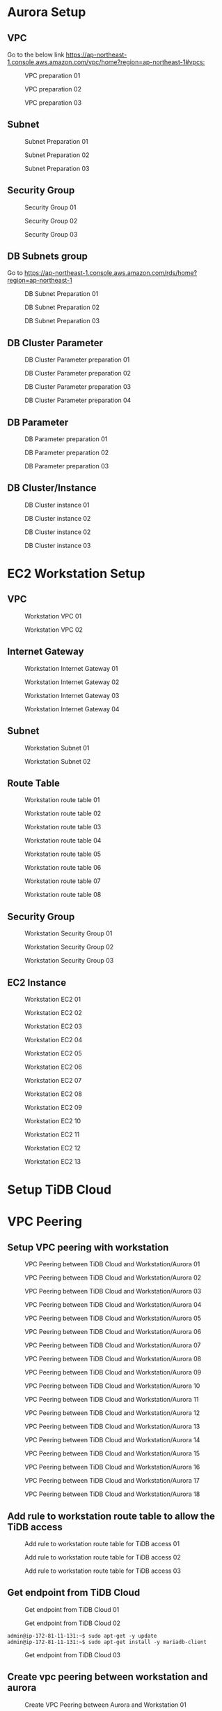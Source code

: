 * Aurora Setup
** VPC
   Go to the below link [[https://ap-northeast-1.console.aws.amazon.com/vpc/home?region=ap-northeast-1#vpcs:]]
   #+CAPTION: VPC preparation 01
   #+attr_html: :width 800px
   #+attr_latex: :width 800px
   [[./png/tidb2aurora/vpc.01.png]]
   #+CAPTION: VPC preparation 02
   #+attr_html: :width 800px
   #+attr_latex: :width 800px
   [[./png/tidb2aurora/vpc.02.png]]
   #+CAPTION: VPC preparation 03
   #+attr_html: :width 800px
   #+attr_latex: :width 800px
   [[./png/tidb2aurora/vpc.03.png]]
** Subnet
   #+CAPTION: Subnet Preparation 01
   #+attr_html: :width 800px
   #+attr_latex: :width 800px
   [[./png/tidb2aurora/subnet.01.png]]
   #+CAPTION: Subnet Preparation 02
   #+attr_html: :width 800px
   #+attr_latex: :width 800px
   [[./png/tidb2aurora/subnet.02.png]]
   #+CAPTION: Subnet Preparation 03
   #+attr_html: :width 800px
   #+attr_latex: :width 800px
   [[./png/tidb2aurora/subnet.03.png]]
** Security Group
   #+CAPTION: Security Group 01
   #+attr_html: :width 800px
   #+attr_latex: :width 800px
   [[./png/tidb2aurora/aurora.sg.01.png]]
   #+CAPTION: Security Group 02
   #+attr_html: :width 800px
   #+attr_latex: :width 800px
   [[./png/tidb2aurora/aurora.sg.02.png]]
   #+CAPTION: Security Group 03
   #+attr_html: :width 800px
   #+attr_latex: :width 800px
   [[./png/tidb2aurora/aurora.sg.03.png]]   
** DB Subnets group
   Go to [[https://ap-northeast-1.console.aws.amazon.com/rds/home?region=ap-northeast-1]]
   #+CAPTION: DB Subnet Preparation 01
   #+attr_html: :width 800px
   #+attr_latex: :width 800px
   [[./png/tidb2aurora/db.subnet.group.01.png]]
   #+CAPTION: DB Subnet Preparation 02
   #+attr_html: :width 800px
   #+attr_latex: :width 800px
   [[./png/tidb2aurora/db.subnet.group.02.png]]
   #+CAPTION: DB Subnet Preparation 03
   #+attr_html: :width 800px
   #+attr_latex: :width 800px
   [[./png/tidb2aurora/db.subnet.group.03.png]]
** DB Cluster Parameter
   #+CAPTION: DB Cluster Parameter preparation 01
   #+attr_html: :width 800px
   #+attr_latex: :width 800px
   [[./png/tidb2aurora/db.cluster.parameter.01.png]]
   #+CAPTION: DB Cluster Parameter preparation 02
   #+attr_html: :width 800px
   #+attr_latex: :width 800px
   [[./png/tidb2aurora/db.cluster.parameter.02.png]]
   #+CAPTION: DB Cluster Parameter preparation 03
   #+attr_html: :width 800px
   #+attr_latex: :width 800px
   [[./png/tidb2aurora/db.cluster.parameter.03.png]]
   #+CAPTION: DB Cluster Parameter preparation 04
   #+attr_html: :width 800px
   #+attr_latex: :width 800px
   [[./png/tidb2aurora/db.cluster.parameter.04.png]]
** DB Parameter
   #+CAPTION: DB Parameter preparation 01
   #+attr_html: :width 800px
   #+attr_latex: :width 800px
   [[./png/tidb2aurora/db.parameter.01.png]]
   #+CAPTION: DB Parameter preparation 02
   #+attr_html: :width 800px
   #+attr_latex: :width 800px
   [[./png/tidb2aurora/db.parameter.02.png]]
   #+CAPTION: DB Parameter preparation 03
   #+attr_html: :width 800px
   #+attr_latex: :width 800px
   [[./png/tidb2aurora/db.parameter.03.png]]
** DB Cluster/Instance
   #+CAPTION: DB Cluster instance 01
   #+attr_html: :width 800px
   #+attr_latex: :width 800px
   [[./png/tidb2aurora/aurora.instance.01.png]]
   #+CAPTION: DB Cluster instance 02
   #+attr_html: :width 800px
   #+attr_latex: :width 800px
   [[./png/tidb2aurora/aurora.instance.02.png]]
   #+CAPTION: DB Cluster instance 02
   #+attr_html: :width 800px
   #+attr_latex: :width 800px
   [[./png/tidb2aurora/aurora.instance.03.png]]
   #+CAPTION: DB Cluster instance 03
   #+attr_html: :width 800px
   #+attr_latex: :width 800px
   [[./png/tidb2aurora/aurora.instance.04.png]]
   #+CAPTION: DB Cluster instance 04
   #+attr_html: :width 800px
   #+attr_latex: :width 800px
* EC2 Workstation Setup
** VPC
   #+CAPTION: Workstation VPC 01
   #+attr_html: :width 800px
   #+attr_latex: :width 800px
   [[./png/tidb2aurora/ws.vpc.01.png]]
   #+CAPTION: Workstation VPC 02
   #+attr_html: :width 800px
   #+attr_latex: :width 800px
   [[./png/tidb2aurora/ws.vpc.02.png]]
** Internet Gateway
   #+CAPTION: Workstation Internet Gateway 01
   #+attr_html: :width 800px
   #+attr_latex: :width 800px
   [[./png/tidb2aurora/ws.ig.01.png]]
   #+CAPTION: Workstation Internet Gateway 02
   #+attr_html: :width 800px
   #+attr_latex: :width 800px
   [[./png/tidb2aurora/ws.ig.02.png]]
   #+CAPTION: Workstation Internet Gateway 03
   #+attr_html: :width 800px
   #+attr_latex: :width 800px
   [[./png/tidb2aurora/ws.ig.03.png]]
   #+CAPTION: Workstation Internet Gateway 04
   #+attr_html: :width 800px
   #+attr_latex: :width 800px
   [[./png/tidb2aurora/ws.ig.04.png]]      
** Subnet
   #+CAPTION: Workstation Subnet 01
   #+attr_html: :width 800px
   #+attr_latex: :width 800px
   [[./png/tidb2aurora/ws.subnet.01.png]]
   #+CAPTION: Workstation Subnet 02
   #+attr_html: :width 800px
   #+attr_latex: :width 800px
   [[./png/tidb2aurora/ws.subnet.02.png]]
** Route Table
   #+CAPTION: Workstation route table 01
   #+attr_html: :width 800px
   #+attr_latex: :width 800px
   [[./png/tidb2aurora/ws.rt.01.png]]
   #+CAPTION: Workstation route table 02
   #+attr_html: :width 800px
   #+attr_latex: :width 800px
   [[./png/tidb2aurora/ws.rt.02.png]]
   #+CAPTION: Workstation route table 03
   #+attr_html: :width 800px
   #+attr_latex: :width 800px
   [[./png/tidb2aurora/ws.rt.03.png]]
   #+CAPTION: Workstation route table 04
   #+attr_html: :width 800px
   #+attr_latex: :width 800px
   [[./png/tidb2aurora/ws.rt.04.png]]
   #+CAPTION: Workstation route table 05
   #+attr_html: :width 800px
   #+attr_latex: :width 800px
   [[./png/tidb2aurora/ws.rt.05.png]]
   #+CAPTION: Workstation route table 06
   #+attr_html: :width 800px
   #+attr_latex: :width 800px
   [[./png/tidb2aurora/ws.rt.06.png]]
   #+CAPTION: Workstation route table 07
   #+attr_html: :width 800px
   #+attr_latex: :width 800px
   [[./png/tidb2aurora/ws.rt.07.png]]
   #+CAPTION: Workstation route table 08
   #+attr_html: :width 800px
   #+attr_latex: :width 800px
   [[./png/tidb2aurora/ws.rt.08.png]]      
** Security Group
   #+CAPTION: Workstation Security Group 01
   #+attr_html: :width 800px
   #+attr_latex: :width 800px
   [[./png/tidb2aurora/ws.sg.01.png]]
   #+CAPTION: Workstation Security Group 02
   #+attr_html: :width 800px
   #+attr_latex: :width 800px
   [[./png/tidb2aurora/ws.sg.02.png]]
   #+CAPTION: Workstation Security Group 03
   #+attr_html: :width 800px
   #+attr_latex: :width 800px
   [[./png/tidb2aurora/ws.sg.03.png]]   
** EC2 Instance
   #+CAPTION: Workstation EC2 01
   #+attr_html: :width 800px
   #+attr_latex: :width 800px
   [[./png/tidb2aurora/ws.ec2.01.png]]
   #+CAPTION: Workstation EC2 02
   #+attr_html: :width 800px
   #+attr_latex: :width 800px
   [[./png/tidb2aurora/ws.ec2.02.png]]
   #+CAPTION: Workstation EC2 03
   #+attr_html: :width 800px
   #+attr_latex: :width 800px
   [[./png/tidb2aurora/ws.ec2.03.png]]
   #+CAPTION: Workstation EC2 04
   #+attr_html: :width 800px
   #+attr_latex: :width 800px
   [[./png/tidb2aurora/ws.ec2.04.png]]
   #+CAPTION: Workstation EC2 05
   #+attr_html: :width 800px
   #+attr_latex: :width 800px
   [[./png/tidb2aurora/ws.ec2.05.png]]
   #+CAPTION: Workstation EC2 06
   #+attr_html: :width 800px
   #+attr_latex: :width 800px
   [[./png/tidb2aurora/ws.ec2.06.png]]
   #+CAPTION: Workstation EC2 07
   #+attr_html: :width 800px
   #+attr_latex: :width 800px
   [[./png/tidb2aurora/ws.ec2.07.png]]
   #+CAPTION: Workstation EC2 08
   #+attr_html: :width 800px
   #+attr_latex: :width 800px
   [[./png/tidb2aurora/ws.ec2.08.png]]
   #+CAPTION: Workstation EC2 09
   #+attr_html: :width 800px
   #+attr_latex: :width 800px
   [[./png/tidb2aurora/ws.ec2.09.png]]
   #+CAPTION: Workstation EC2 10
   #+attr_html: :width 800px
   #+attr_latex: :width 800px
   [[./png/tidb2aurora/ws.ec2.10.png]]
   #+CAPTION: Workstation EC2 11
   #+attr_html: :width 800px
   #+attr_latex: :width 800px
   [[./png/tidb2aurora/ws.ec2.11.png]]
   #+CAPTION: Workstation EC2 12
   #+attr_html: :width 800px
   #+attr_latex: :width 800px
   [[./png/tidb2aurora/ws.ec2.12.png]]
   #+CAPTION: Workstation EC2 13
   #+attr_html: :width 800px
   #+attr_latex: :width 800px
   [[./png/tidb2aurora/ws.ec2.13.png]]
* Setup TiDB Cloud
* VPC Peering
** Setup VPC peering with workstation
   #+CAPTION: VPC Peering between TiDB Cloud and Workstation/Aurora 01
   #+attr_html: :width 800px
   #+attr_latex: :width 800px
   [[./png/tidb2aurora/vpcpeering.01.png]]
   #+CAPTION: VPC Peering between TiDB Cloud and Workstation/Aurora 02
   #+attr_html: :width 800px
   #+attr_latex: :width 800px
   [[./png/tidb2aurora/vpcpeering.02.png]]
   #+CAPTION: VPC Peering between TiDB Cloud and Workstation/Aurora 03
   #+attr_html: :width 800px
   #+attr_latex: :width 800px
   [[./png/tidb2aurora/vpcpeering.03.png]]
   #+CAPTION: VPC Peering between TiDB Cloud and Workstation/Aurora 04
   #+attr_html: :width 800px
   #+attr_latex: :width 800px
   [[./png/tidb2aurora/vpcpeering.04.png]]
   #+CAPTION: VPC Peering between TiDB Cloud and Workstation/Aurora 05
   #+attr_html: :width 800px
   #+attr_latex: :width 800px
   [[./png/tidb2aurora/vpcpeering.05.png]]
   #+CAPTION: VPC Peering between TiDB Cloud and Workstation/Aurora 06
   #+attr_html: :width 800px
   #+attr_latex: :width 800px
   [[./png/tidb2aurora/vpcpeering.06.png]]
   #+CAPTION: VPC Peering between TiDB Cloud and Workstation/Aurora 07
   #+attr_html: :width 800px
   #+attr_latex: :width 800px
   [[./png/tidb2aurora/vpcpeering.07.png]]
   #+CAPTION: VPC Peering between TiDB Cloud and Workstation/Aurora 08
   #+attr_html: :width 800px
   #+attr_latex: :width 800px
   [[./png/tidb2aurora/vpcpeering.08.png]]
   #+CAPTION: VPC Peering between TiDB Cloud and Workstation/Aurora 09
   #+attr_html: :width 800px
   #+attr_latex: :width 800px
   [[./png/tidb2aurora/vpcpeering.09.png]]
   #+CAPTION: VPC Peering between TiDB Cloud and Workstation/Aurora 10
   #+attr_html: :width 800px
   #+attr_latex: :width 800px
   [[./png/tidb2aurora/vpcpeering.10.png]]
   #+CAPTION: VPC Peering between TiDB Cloud and Workstation/Aurora 11
   #+attr_html: :width 800px
   #+attr_latex: :width 800px
   [[./png/tidb2aurora/vpcpeering.11.png]]
   #+CAPTION: VPC Peering between TiDB Cloud and Workstation/Aurora 12
   #+attr_html: :width 800px
   #+attr_latex: :width 800px
   [[./png/tidb2aurora/vpcpeering.12.png]]
   #+CAPTION: VPC Peering between TiDB Cloud and Workstation/Aurora 13
   #+attr_html: :width 800px
   #+attr_latex: :width 800px
   [[./png/tidb2aurora/vpcpeering.13.png]]
   #+CAPTION: VPC Peering between TiDB Cloud and Workstation/Aurora 14
   #+attr_html: :width 800px
   #+attr_latex: :width 800px
   [[./png/tidb2aurora/vpcpeering.14.png]]
   #+CAPTION: VPC Peering between TiDB Cloud and Workstation/Aurora 15
   #+attr_html: :width 800px
   #+attr_latex: :width 800px
   [[./png/tidb2aurora/vpcpeering.15.png]]
   #+CAPTION: VPC Peering between TiDB Cloud and Workstation/Aurora 16
   #+attr_html: :width 800px
   #+attr_latex: :width 800px
   [[./png/tidb2aurora/vpcpeering.16.png]]
   #+CAPTION: VPC Peering between TiDB Cloud and Workstation/Aurora 17
   #+attr_html: :width 800px
   #+attr_latex: :width 800px
   [[./png/tidb2aurora/vpcpeering.17.png]]
   #+CAPTION: VPC Peering between TiDB Cloud and Workstation/Aurora 18
   #+attr_html: :width 800px
   #+attr_latex: :width 800px
   [[./png/tidb2aurora/vpcpeering.21.png]]
** Add rule to workstation route table to allow the TiDB access
   #+CAPTION: Add rule to workstation route table for TiDB access 01
   #+attr_html: :width 800px
   #+attr_latex: :width 800px
   [[./png/tidb2aurora/vpcpeering.18.png]]
   #+CAPTION: Add rule to workstation route table for TiDB access 02
   #+attr_html: :width 800px
   #+attr_latex: :width 800px
   [[./png/tidb2aurora/vpcpeering.19.png]]
   #+CAPTION: Add rule to workstation route table for TiDB access 03
   #+attr_html: :width 800px
   #+attr_latex: :width 800px
   [[./png/tidb2aurora/vpcpeering.20.png]]
** Get endpoint from TiDB Cloud
   #+CAPTION: Get endpoint from TiDB Cloud 01
   #+attr_html: :width 800px
   #+attr_latex: :width 800px
   [[./png/tidb2aurora/vpcpeering.22.png]]
   #+CAPTION: Get endpoint from TiDB Cloud 02
   #+attr_html: :width 800px
   #+attr_latex: :width 800px
   [[./png/tidb2aurora/vpcpeering.23.png]]
   #+BEGIN_SRC
admin@ip-172-81-11-131:~$ sudo apt-get -y update
admin@ip-172-81-11-131:~$ sudo apt-get install -y mariadb-client
   #+END_SRC
   #+CAPTION: Get endpoint from TiDB Cloud 03
   #+attr_html: :width 800px
   #+attr_latex: :width 800px
   [[./png/tidb2aurora/vpcpeering.24.png]]
** Create vpc peering between workstation and aurora
   #+CAPTION: Create VPC Peering between Aurora and Workstation 01
   #+attr_html: :width 800px
   #+attr_latex: :width 800px
   [[./png/tidb2aurora/vpcpeering.aurora.01.png]]
   #+CAPTION: Create VPC Peering between Aurora and Workstation 02
   #+attr_html: :width 800px
   #+attr_latex: :width 800px
   [[./png/tidb2aurora/vpcpeering.aurora.02.png]]
   #+CAPTION: Create VPC Peering between Aurora and Workstation 03
   #+attr_html: :width 800px
   #+attr_latex: :width 800px
   [[./png/tidb2aurora/vpcpeering.aurora.03.png]]
   #+CAPTION: Create VPC Peering between Aurora and Workstation 04
   #+attr_html: :width 800px
   #+attr_latex: :width 800px
   [[./png/tidb2aurora/vpcpeering.aurora.04.png]]
   #+CAPTION: Create VPC Peering between Aurora and Workstation 05
   #+attr_html: :width 800px
   #+attr_latex: :width 800px
   [[./png/tidb2aurora/vpcpeering.aurora.05.png]]
   #+CAPTION: Create VPC Peering between Aurora and Workstation 06
   #+attr_html: :width 800px
   #+attr_latex: :width 800px
   [[./png/tidb2aurora/vpcpeering.aurora.06.png]]
   #+CAPTION: Create VPC Peering between Aurora and Workstation 07
   #+attr_html: :width 800px
   #+attr_latex: :width 800px
   [[./png/tidb2aurora/vpcpeering.aurora.07.png]]
** Setup route table for aurora access from TiDB Cloud and workstation
   #+CAPTION: Setup route table for aurora access from TiDB Cloud and workstation 01
   #+attr_html: :width 800px
   #+attr_latex: :width 800px
   [[./png/tidb2aurora/aurora.rt.01.png]]
   #+CAPTION: Setup route table for aurora access from TiDB Cloud and workstation 02
   #+attr_html: :width 800px
   #+attr_latex: :width 800px
   [[./png/tidb2aurora/aurora.rt.02.png]]
   #+CAPTION: Setup route table for aurora access from TiDB Cloud and workstation 03
   #+attr_html: :width 800px
   #+attr_latex: :width 800px
   [[./png/tidb2aurora/aurora.rt.03.png]]
   #+CAPTION: Setup route table for aurora access from TiDB Cloud and workstation 04
   #+attr_html: :width 800px
   #+attr_latex: :width 800px
   [[./png/tidb2aurora/aurora.rt.04.png]]
   #+CAPTION: Setup route table for aurora access from TiDB Cloud and workstation 05
   #+attr_html: :width 800px
   #+attr_latex: :width 800px
   [[./png/tidb2aurora/aurora.rt.05.png]]
   #+CAPTION: Setup route table for aurora access from TiDB Cloud and workstation 06
   #+attr_html: :width 800px
   #+attr_latex: :width 800px
   [[./png/tidb2aurora/aurora.rt.06.png]]
   #+CAPTION: Setup route table for aurora access from TiDB Cloud and workstation 07
   #+attr_html: :width 800px
   #+attr_latex: :width 800px
   [[./png/tidb2aurora/aurora.rt.07.png]]
   #+CAPTION: Setup route table for aurora access from TiDB Cloud and workstation 08
   #+attr_html: :width 800px
   #+attr_latex: :width 800px
   [[./png/tidb2aurora/aurora.rt.08.png]]

** Open aurora's security group to TiDB Cloud and Workstation
   #+CAPTION: Open aurora security group 3306 port to TiDC Cloud and workstation 01
   #+attr_html: :width 800px
   #+attr_latex: :width 800px
   [[./png/tidb2aurora/aurora.sg.11.png]]
   #+CAPTION: Open aurora security group 3306 port to TiDC Cloud and workstation 02
   #+attr_html: :width 800px
   #+attr_latex: :width 800px
   [[./png/tidb2aurora/aurora.sg.12.png]]
   #+CAPTION: Open aurora security group 3306 port to TiDC Cloud and workstation 03
   #+attr_html: :width 800px
   #+attr_latex: :width 800px
   [[./png/tidb2aurora/aurora.sg.13.png]]
   #+CAPTION: Open aurora security group 3306 port to TiDC Cloud and workstation 04
   #+attr_html: :width 800px
   #+attr_latex: :width 800px
   [[./png/tidb2aurora/aurora.sg.14.png]]

* TiCDC verification
** Data sync from TiDB Cloud to Aurora from starting point
*** Setup
   #+CAPTION: TiCDC setup on TiDB Cloud from starting point 01
   #+attr_html: :width 800px
   #+attr_latex: :width 800px
   [[./png/tidb2aurora/ticdc.test.01.png]]
   #+CAPTION: TiCDC setup on TiDB Cloud from starting point 02
   #+attr_html: :width 800px
   #+attr_latex: :width 800px
   [[./png/tidb2aurora/ticdc.test.02.png]]
   #+CAPTION: TiCDC setup on TiDB Cloud from starting point 03
   #+attr_html: :width 800px
   #+attr_latex: :width 800px
   [[./png/tidb2aurora/ticdc.test.03.png]]
   #+CAPTION: TiCDC setup on TiDB Cloud from starting point 04
   #+attr_html: :width 800px
   #+attr_latex: :width 800px
   [[./png/tidb2aurora/ticdc.test.04.png]]
   #+CAPTION: TiCDC setup on TiDB Cloud from starting point 05
   #+attr_html: :width 800px
   #+attr_latex: :width 800px
   [[./png/tidb2aurora/ticdc.test.05.png]]
   #+CAPTION: TiCDC setup on TiDB Cloud from starting point 06
   #+attr_html: :width 800px
   #+attr_latex: :width 800px
   [[./png/tidb2aurora/ticdc.test.06.png]]
   #+CAPTION: TiCDC setup on TiDB Cloud from starting point 07
   #+attr_html: :width 800px
   #+attr_latex: :width 800px
   [[./png/tidb2aurora/ticdc.test.07.png]]
*** Verification
#+BEGIN_SRC
MySQL [(none)]> show databases;
+--------------------+
| Database           |
+--------------------+
| INFORMATION_SCHEMA |
| METRICS_SCHEMA     |
| PERFORMANCE_SCHEMA |
| mysql              |
| test               |
+--------------------+
5 rows in set (0.001 sec)

MySQL [(none)]> create database ticdc_test;
Query OK, 0 rows affected (0.536 sec)

MySQL [(none)]> use ticdc_test;
Database changed
MySQL [ticdc_test]> create table cdctest01(col01 int primary key, col02 varchar(32));
Query OK, 0 rows affected (0.537 sec)

MySQL [ticdc_test]> insert into cdctest01 values(1,'Test data');
Query OK, 1 row affected (0.008 sec)

MySQL [ticdc_test]> update cdctest01 set col02 = 'data updated' where col01 = 1;
Query OK, 1 row affected (0.008 sec)
Rows matched: 1  Changed: 1  Warnings: 0

MySQL [ticdc_test]> delete from cdctest01 where col01 = 1;
Query OK, 1 row affected (0.008 sec)

MySQL [ticdc_test]> alter table cdctest01 add column col03 text;
Query OK, 0 rows affected (0.527 sec)

MySQL [ticdc_test]> insert into cdctest01 values(1, 'First column', 'text column');
Query OK, 1 row affected (0.008 sec)

MySQL [ticdc_test]> update cdctest01 set col02 = 'column updated' where col01 = 1;
Query OK, 1 row affected (0.008 sec)
Rows matched: 1  Changed: 1  Warnings: 0

MySQL [ticdc_test]> delete from cdctest01;
Query OK, 1 row affected (0.009 sec)

MySQL [ticdc_test]> drop table cdctest01;
Query OK, 0 rows affected (0.524 sec)

#+END_SRC

#+BEGIN_SRC
MySQL [(none)]> select "This is the connection to Aurora" as Subject;                                                                                                                                       
+----------------------------------+                                                                                                                                                                        
| Subject                          |                                                                                                                                                                        
+----------------------------------+                                                                                                                                                                        
| This is the connection to Aurora |                                                                                                                                                                        
+----------------------------------+                                                                                                                                                                        
1 row in set (0.001 sec)                                                                                                                                                                                    
                                                                                                                                                                                                            
MySQL [(none)]> show databases;                                                                                                                                                                             
+--------------------+                  
| Database           |     
+--------------------+             
| information_schema |
| mysql              | 
| performance_schema |                  
| sys                |                                                                                                                                                                                      
+--------------------+  
4 rows in set (0.030 sec)
                                                   
MySQL [(none)]> show databases;       
+--------------------+                
| Database           |                
+--------------------+                
| information_schema |                
| mysql              |  
| performance_schema |
| sys                |                      
| ticdc_test         |                  
+--------------------+                  
5 rows in set (0.001 sec)               
                                                   
MySQL [(none)]> use ticdc_test;         
Reading table information for completion of table and column names
You can turn off this feature to get a quicker startup with -A
                                                   
Database changed     
MySQL [ticdc_test]> show tables; 
+----------------------+         
| Tables_in_ticdc_test |
+----------------------+
| cdctest01            |
+----------------------+
1 row in set (0.001 sec)
MySQL [ticdc_test]> select * from cdctest01;
+-------+-----------+            
| col01 | col02     |
+-------+-----------+
|     1 | Test data |            
+-------+-----------+   
1 row in set (0.004 sec)

MySQL [ticdc_test]> select * from cdctest01;
+-------+--------------+
| col01 | col02        |
+-------+--------------+
|     1 | data updated |
+-------+--------------+
1 row in set (0.001 sec)

MySQL [ticdc_test]> select * from cdctest01;
Empty set (0.001 sec)

MySQL [ticdc_test]> show create table cdctest01;
+-----------+---------------------------------------------------------------------------------------------------------------------------------------------------------------------------+
| Table     | Create Table                                                                                                                                                              |
+-----------+---------------------------------------------------------------------------------------------------------------------------------------------------------------------------+
| cdctest01 | CREATE TABLE `cdctest01` (
  `col01` int(11) NOT NULL,
  `col02` varchar(32) DEFAULT NULL,
  `col03` text,
  PRIMARY KEY (`col01`)
) ENGINE=InnoDB DEFAULT CHARSET=latin1 |
+-----------+---------------------------------------------------------------------------------------------------------------------------------------------------------------------------+
1 row in set (0.001 sec)

MySQL [ticdc_test]> select * from cdctest01;
+-------+--------------+-------------+
| col01 | col02        | col03       |
+-------+--------------+-------------+
|     1 | First column | text column |
+-------+--------------+-------------+
1 row in set (0.001 sec)

MySQL [ticdc_test]> select * from cdctest01;
+-------+----------------+-------------+
| col01 | col02          | col03       |
+-------+----------------+-------------+
|     1 | column updated | text column |
+-------+----------------+-------------+
1 row in set (0.001 sec)

MySQL [ticdc_test]> select * from cdctest01;
Empty set (0.001 sec)

#+END_SRC

** Data sync from TiDB Cloud to Aurora from starting point
*** Setup
   #+CAPTION: TiCDC setup on TiDB Cloud from specified TSO 01
   #+attr_html: :width 800px
   #+attr_latex: :width 800px
   [[./png/tidb2aurora/ticdc.test.11.png]]
   #+CAPTION: TiCDC setup on TiDB Cloud from specified TSO 02
   #+attr_html: :width 800px
   #+attr_latex: :width 800px
   [[./png/tidb2aurora/ticdc.test.12.png]]
   #+CAPTION: TiCDC setup on TiDB Cloud from specified TSO 03
   #+attr_html: :width 800px
   #+attr_latex: :width 800px
   [[./png/tidb2aurora/ticdc.test.13.png]]
   #+CAPTION: TiCDC setup on TiDB Cloud from specified TSO 04
   #+attr_html: :width 800px
   #+attr_latex: :width 800px
   [[./png/tidb2aurora/ticdc.test.14.png]]
   #+CAPTION: TiCDC setup on TiDB Cloud from specified TSO 05
   #+attr_html: :width 800px
   #+attr_latex: :width 800px
   [[./png/tidb2aurora/ticdc.test.15.png]]
   #+CAPTION: TiCDC setup on TiDB Cloud from specified TSO 06
   #+attr_html: :width 800px
   #+attr_latex: :width 800px
   [[./png/tidb2aurora/ticdc.test.16.png]]
   #+CAPTION: TiCDC setup on TiDB Cloud from specified TSO 07
   #+attr_html: :width 800px
   #+attr_latex: :width 800px
   [[./png/tidb2aurora/ticdc.test.17.png]]
   #+CAPTION: TiCDC setup on TiDB Cloud from specified TSO 08
   #+attr_html: :width 800px
   #+attr_latex: :width 800px
   [[./png/tidb2aurora/ticdc.test.18.png]]
   #+CAPTION: TiCDC setup on TiDB Cloud from specified TSO 09
   #+attr_html: :width 800px
   #+attr_latex: :width 800px
   [[./png/tidb2aurora/ticdc.test.19.png]]
*** Verification
#+BEGIN_SRC
MySQL [ticdc_test]> show tables; 
Empty set (0.001 sec)

MySQL [ticdc_test]> create table cdctest01_notsync(col01 int primary key, col02 varchar(32), create_timestamp timestamp default current_timestamp);
Query OK, 0 rows affected (0.536 sec)

MySQL [ticdc_test]> insert into cdctest01_notsync(col01, col02) values (1,'test');
Query OK, 1 row affected (0.009 sec)

MySQL [ticdc_test]> show master status;
+-------------+--------------------+--------------+------------------+-------------------+
| File        | Position           | Binlog_Do_DB | Binlog_Ignore_DB | Executed_Gtid_Set |
+-------------+--------------------+--------------+------------------+-------------------+
| tidb-binlog | 430663247044018179 |              |                  |                   |
+-------------+--------------------+--------------+------------------+-------------------+
1 row in set (0.002 sec)

MySQL [ticdc_test]> create table cdctest01_sync(col01 int primary key, col02 varchar(32), create_timestamp timestamp default current_timestamp);
Query OK, 0 rows affected (0.531 sec)

MySQL [ticdc_test]> insert into cdctest01_sync(col01, col02) values (1,'test');
Query OK, 1 row affected (0.008 sec)

MySQL [ticdc_test]> show tables; 
+----------------------+
| Tables_in_ticdc_test |
+----------------------+
| cdctest01_notsync    |
| cdctest01_sync       |
+----------------------+
2 rows in set (0.001 sec)


#+END_SRC

#+BEGIN_SRC
MySQL [ticdc_test]> show tables; 
Empty set (0.001 sec)

MySQL [ticdc_test]> show tables; 
+----------------------+
| Tables_in_ticdc_test |
+----------------------+
| cdctest01_sync       |
+----------------------+
1 row in set (0.004 sec)

MySQL [ticdc_test]> select * from cdctest01_sync;
+-------+-------+---------------------+
| col01 | col02 | create_timestamp    |
+-------+-------+---------------------+
|     1 | test  | 2022-01-22 11:12:57 |
+-------+-------+---------------------+
1 row in set (0.001 sec)

MySQL [ticdc_test]> 

#+END_SRC
* Data migration using dumpling and lighting
** Get the latest TSO for TiCDC sync
#+BEGIN_SRC
MySQL [(none)]> show master status;
+-------------+--------------------+--------------+------------------+-------------------+
| File        | Position           | Binlog_Do_DB | Binlog_Ignore_DB | Executed_Gtid_Set |
+-------------+--------------------+--------------+------------------+-------------------+
| tidb-binlog | 430664343802347521 |              |                  |                   |
+-------------+--------------------+--------------+------------------+-------------------+
1 row in set (0.005 sec)
#+END_SRC
** Data migration from TiDB to MySQL
   Please refer to the link [[https://docs.google.com/spreadsheets/d/16vq2zzxjFNffuJOv20OJ-XhByMMev_i8623iU1idwCM/edit#gid=1303422253][Data migration from TiDB to MySQL]]
* TiCDC Setup
  Please follow the ticdc setup on TiDB Cloud

* Note
  ./bin/aws tidb2ms sysbench_prepare -N 50 toppan --identity-file=/home/pi/.ssh/jay-west.pem --db-host private-tidb.53bd942c.50c5d2e.us-west-2.shared.aws.tidbcloud.com --dbname cdc_test --user root -P 1234Abcd --port 4000
